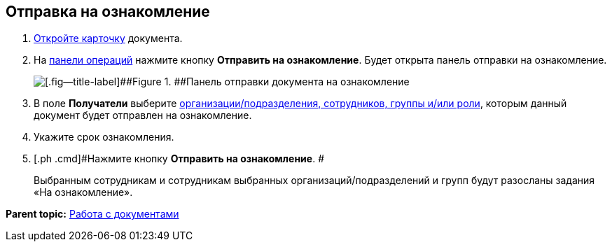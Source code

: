 
== Отправка на ознакомление

. [.ph .cmd]#xref:OpenCard.html[Откройте карточку] документа.#
. [.ph .cmd]#На xref:CardOperations.html[панели операций] нажмите кнопку [.ph .uicontrol]*Отправить на ознакомление*. Будет открыта панель отправки на ознакомление.#
+
image::dcard_reviewpanel.png[[.fig--title-label]##Figure 1. ##Панель отправки документа на ознакомление]
. [.ph .cmd]#В поле [.keyword]*Получатели* выберите xref:StaffDirectoryItems.html[организации/подразделения, сотрудников, группы и/или роли], которым данный документ будет отправлен на ознакомление.#
. [.ph .cmd]#Укажите срок ознакомления.#
. [.ph .cmd]#Нажмите кнопку [.ph .uicontrol]*Отправить на ознакомление*. #
+
Выбранным сотрудникам и сотрудникам выбранных организаций/подразделений и групп будут разосланы задания «На ознакомление».

*Parent topic:* xref:../topics/WorkWithDocuments.html[Работа с документами]
